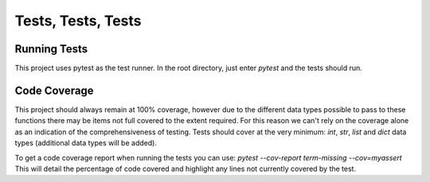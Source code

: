 Tests, Tests, Tests
===================

Running Tests
-------------
This project uses pytest as the test runner.
In the root directory, just enter `pytest` and the tests should run.

Code Coverage
-------------
This project should always remain at 100% coverage, however due to the different data types possible to pass to these functions there may be items not full covered to the extent required.
For this reason we can't rely on the coverage alone as an indication of the comprehensiveness of testing.
Tests should cover at the very minimum: `int`, `str`, `list` and `dict` data types (additional data types will be added).

To get a code coverage report when running the tests you can use:
`pytest --cov-report term-missing --cov=myassert`
This will detail the percentage of code covered and highlight any lines not currently covered by the test.
